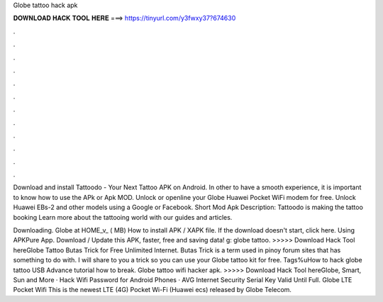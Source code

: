 Globe tattoo hack apk



𝐃𝐎𝐖𝐍𝐋𝐎𝐀𝐃 𝐇𝐀𝐂𝐊 𝐓𝐎𝐎𝐋 𝐇𝐄𝐑𝐄 ===> https://tinyurl.com/y3fwxy37?674630



.



.



.



.



.



.



.



.



.



.



.



.

Download and install Tattoodo - Your Next Tattoo APK on Android. In other to have a smooth experience, it is important to know how to use the APk or Apk MOD. Unlock or openline your Globe Huawei Pocket WiFi modem for free. Unlock Huawei EBs-2 and other models using a Google or Facebook. Short Mod Apk Description: Tattoodo is making the tattoo booking Learn more about the tattooing world with our guides and articles.

Downloading. Globe at HOME_v_ ( MB) How to install APK / XAPK file. If the download doesn't start, click here. Using APKPure App. Download / Update this APK, faster, free and saving data! g: globe tattoo. >>>>> Download Hack Tool hereGlobe Tattoo Butas Trick for Free Unlimited Internet. Butas Trick is a term used in pinoy forum sites that has something to do with. I will share to you a trick so you can use your Globe tattoo kit for free. Tags%uHow to hack globe tattoo USB Advance tutorial how to break. Globe tattoo wifi hacker apk. >>>>> Download Hack Tool hereGlobe, Smart, Sun and More · Hack Wifi Password for Android Phones · AVG Internet Security Serial Key Valid Until Full. Globe LTE Pocket Wifi This is the newest LTE (4G) Pocket Wi-Fi (Huawei ecs) released by Globe Telecom.
